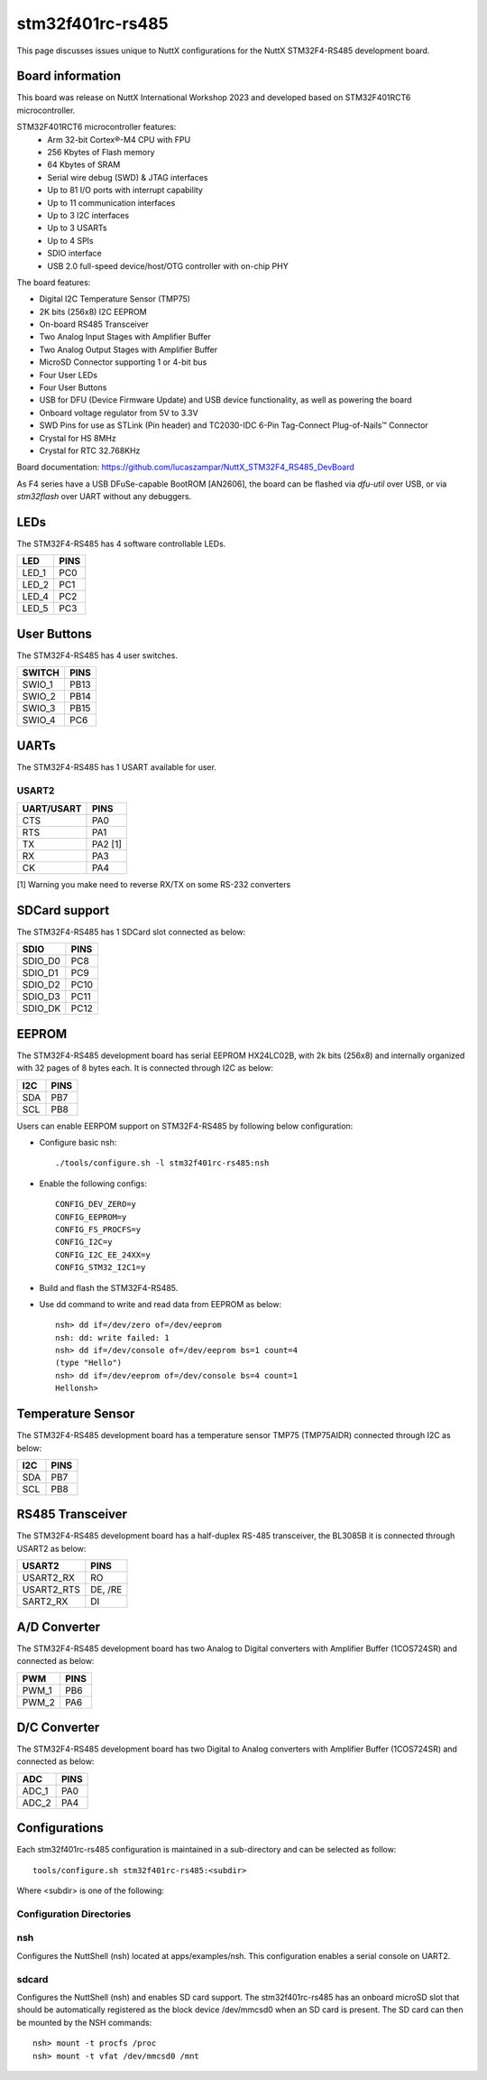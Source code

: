 =================
stm32f401rc-rs485
=================

This page discusses issues unique to NuttX configurations for the
NuttX STM32F4-RS485 development board.

.. figure:: stm32f401rc_rs485.jpg
   :align: center

Board information
=================

This board was release on NuttX International Workshop 2023 and developed based on
STM32F401RCT6 microcontroller.

STM32F401RCT6 microcontroller features:
 - Arm 32-bit Cortex®-M4 CPU with FPU
 - 256 Kbytes of Flash memory
 - 64 Kbytes of SRAM
 - Serial wire debug (SWD) & JTAG interfaces
 - Up to 81 I/O ports with interrupt capability
 - Up to 11 communication interfaces
 - Up to 3 I2C interfaces
 - Up to 3 USARTs
 - Up to 4 SPIs
 - SDIO interface
 - USB 2.0 full-speed device/host/OTG controller with on-chip PHY


The board features:

- Digital I2C Temperature Sensor (TMP75)
- 2K bits (256x8) I2C EEPROM
- On-board RS485 Transceiver
- Two Analog Input Stages with Amplifier Buffer
- Two Analog Output Stages with Amplifier Buffer
- MicroSD Connector supporting 1 or 4-bit bus
- Four User LEDs
- Four User Buttons
- USB for DFU (Device Firmware Update) and USB device functionality, as well as powering the board
- Onboard voltage regulator from 5V to 3.3V
- SWD Pins for use as STLink (Pin header) and TC2030-IDC 6-Pin Tag-Connect Plug-of-Nails™ Connector
- Crystal for HS 8MHz
- Crystal for RTC 32.768KHz

Board documentation:
https://github.com/lucaszampar/NuttX_STM32F4_RS485_DevBoard

As F4 series have a USB DFuSe-capable BootROM [AN2606], the board can be flashed
via `dfu-util` over USB, or via `stm32flash` over UART without any debuggers.

LEDs
====

The STM32F4-RS485 has 4 software controllable LEDs.

=====  =====
LED    PINS
=====  =====
LED_1  PC0
LED_2  PC1
LED_4  PC2
LED_5  PC3
=====  =====

User Buttons
============

The STM32F4-RS485 has 4 user switches.

======= =====
SWITCH  PINS
======= =====
SWIO_1  PB13
SWIO_2  PB14
SWIO_3  PB15
SWIO_4  PC6
======= =====

UARTs
=====

The STM32F4-RS485 has 1 USART available for user.

USART2
------

========== =======
UART/USART PINS
========== =======
CTS        PA0
RTS        PA1
TX         PA2 [1]
RX         PA3
CK         PA4
========== =======

[1] Warning you make need to reverse RX/TX on some RS-232 converters

SDCard support
==============

The STM32F4-RS485 has 1 SDCard slot connected as below:

========== =====
SDIO       PINS
========== =====
SDIO_D0    PC8
SDIO_D1    PC9
SDIO_D2    PC10
SDIO_D3    PC11
SDIO_DK    PC12
========== =====

EEPROM
======

The STM32F4-RS485 development board has serial EEPROM HX24LC02B, with 2k bits (256x8) and internally
organized with 32 pages of 8 bytes each. It is connected through I2C as below:

====== =====
I2C    PINS
====== =====
SDA    PB7
SCL    PB8
====== =====

Users can enable EERPOM support on STM32F4-RS485 by following below configuration:

- Configure basic nsh::

       ./tools/configure.sh -l stm32f401rc-rs485:nsh

- Enable the following configs::

       CONFIG_DEV_ZERO=y
       CONFIG_EEPROM=y
       CONFIG_FS_PROCFS=y
       CONFIG_I2C=y
       CONFIG_I2C_EE_24XX=y
       CONFIG_STM32_I2C1=y

- Build and flash the STM32F4-RS485.
- Use dd command to write and read data from EEPROM as below::

       nsh> dd if=/dev/zero of=/dev/eeprom
       nsh: dd: write failed: 1
       nsh> dd if=/dev/console of=/dev/eeprom bs=1 count=4
       (type "Hello")
       nsh> dd if=/dev/eeprom of=/dev/console bs=4 count=1
       Hellonsh>

Temperature Sensor
==================

The STM32F4-RS485 development board has a temperature sensor TMP75 (TMP75AIDR) connected through I2C as below:

====== =====
I2C    PINS
====== =====
SDA    PB7
SCL    PB8
====== =====

RS485 Transceiver
=================

The STM32F4-RS485 development board has a half-duplex RS-485 transceiver, the BL3085B it is connected
through USART2 as below:

==========   =====
USART2       PINS
==========   =====
USART2_RX    RO
USART2_RTS   DE, /RE
SART2_RX     DI
==========   =====

A/D Converter
=============

The STM32F4-RS485 development board has two Analog to Digital converters with Amplifier Buffer (1COS724SR)
and connected as below:

======= =====
PWM     PINS
======= =====
PWM_1   PB6
PWM_2   PA6
======= =====

D/C Converter
=============

The STM32F4-RS485 development board has two Digital to Analog converters with Amplifier Buffer (1COS724SR)
and connected as below:

======= =====
ADC     PINS
======= =====
ADC_1   PA0
ADC_2   PA4
======= =====

Configurations
==============

Each stm32f401rc-rs485 configuration is maintained in a sub-directory and
can be selected as follow::

    tools/configure.sh stm32f401rc-rs485:<subdir>

Where <subdir> is one of the following:


Configuration Directories
-------------------------

nsh
---

Configures the NuttShell (nsh) located at apps/examples/nsh. This
configuration enables a serial console on UART2.

sdcard
------

Configures the NuttShell (nsh) and enables SD card support.
The stm32f401rc-rs485 has an onboard microSD slot that should
be automatically registered as the block device /dev/mmcsd0 when
an SD card is present.  The SD card can then be mounted by the
NSH commands::

       nsh> mount -t procfs /proc
       nsh> mount -t vfat /dev/mmcsd0 /mnt

